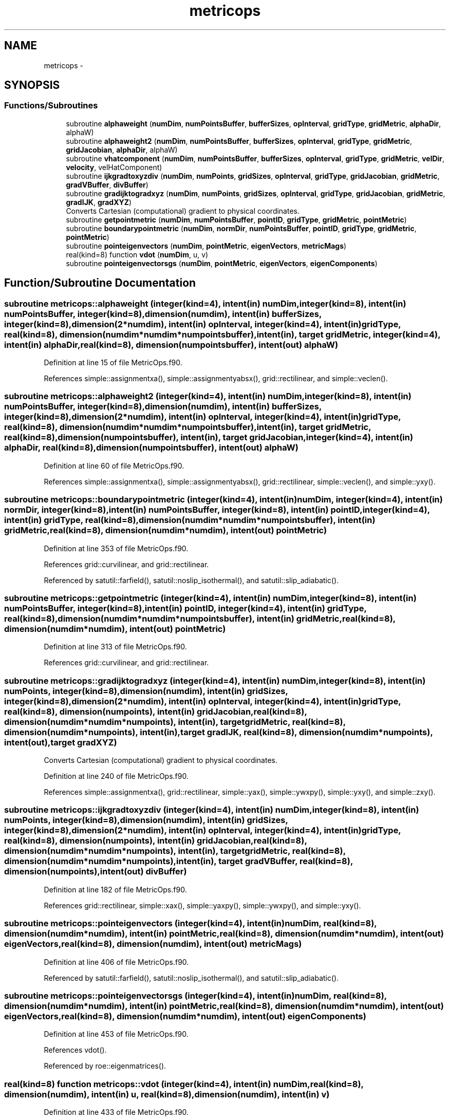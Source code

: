 .TH "metricops" 3 "Fri Apr 10 2020" "Version 1.0" "JustKernels" \" -*- nroff -*-
.ad l
.nh
.SH NAME
metricops \- 
.SH SYNOPSIS
.br
.PP
.SS "Functions/Subroutines"

.in +1c
.ti -1c
.RI "subroutine \fBalphaweight\fP (\fBnumDim\fP, \fBnumPointsBuffer\fP, \fBbufferSizes\fP, \fBopInterval\fP, \fBgridType\fP, \fBgridMetric\fP, \fBalphaDir\fP, alphaW)"
.br
.ti -1c
.RI "subroutine \fBalphaweight2\fP (\fBnumDim\fP, \fBnumPointsBuffer\fP, \fBbufferSizes\fP, \fBopInterval\fP, \fBgridType\fP, \fBgridMetric\fP, \fBgridJacobian\fP, \fBalphaDir\fP, alphaW)"
.br
.ti -1c
.RI "subroutine \fBvhatcomponent\fP (\fBnumDim\fP, \fBnumPointsBuffer\fP, \fBbufferSizes\fP, \fBopInterval\fP, \fBgridType\fP, \fBgridMetric\fP, \fBvelDir\fP, \fBvelocity\fP, velHatComponent)"
.br
.ti -1c
.RI "subroutine \fBijkgradtoxyzdiv\fP (\fBnumDim\fP, \fBnumPoints\fP, \fBgridSizes\fP, \fBopInterval\fP, \fBgridType\fP, \fBgridJacobian\fP, \fBgridMetric\fP, \fBgradVBuffer\fP, \fBdivBuffer\fP)"
.br
.ti -1c
.RI "subroutine \fBgradijktogradxyz\fP (\fBnumDim\fP, \fBnumPoints\fP, \fBgridSizes\fP, \fBopInterval\fP, \fBgridType\fP, \fBgridJacobian\fP, \fBgridMetric\fP, \fBgradIJK\fP, \fBgradXYZ\fP)"
.br
.RI "Converts Cartesian (computational) gradient to physical coordinates\&. "
.ti -1c
.RI "subroutine \fBgetpointmetric\fP (\fBnumDim\fP, \fBnumPointsBuffer\fP, \fBpointID\fP, \fBgridType\fP, \fBgridMetric\fP, \fBpointMetric\fP)"
.br
.ti -1c
.RI "subroutine \fBboundarypointmetric\fP (\fBnumDim\fP, \fBnormDir\fP, \fBnumPointsBuffer\fP, \fBpointID\fP, \fBgridType\fP, \fBgridMetric\fP, \fBpointMetric\fP)"
.br
.ti -1c
.RI "subroutine \fBpointeigenvectors\fP (\fBnumDim\fP, \fBpointMetric\fP, \fBeigenVectors\fP, \fBmetricMags\fP)"
.br
.ti -1c
.RI "real(kind=8) function \fBvdot\fP (\fBnumDim\fP, u, v)"
.br
.ti -1c
.RI "subroutine \fBpointeigenvectorsgs\fP (\fBnumDim\fP, \fBpointMetric\fP, \fBeigenVectors\fP, \fBeigenComponents\fP)"
.br
.in -1c
.SH "Function/Subroutine Documentation"
.PP 
.SS "subroutine metricops::alphaweight (integer(kind=4), intent(in) numDim, integer(kind=8), intent(in) numPointsBuffer, integer(kind=8), dimension(numdim), intent(in) bufferSizes, integer(kind=8), dimension(2*numdim), intent(in) opInterval, integer(kind=4), intent(in) gridType, real(kind=8), dimension(numdim*numdim*numpointsbuffer), intent(in), target gridMetric, integer(kind=4), intent(in) alphaDir, real(kind=8), dimension(numpointsbuffer), intent(out) alphaW)"

.PP
Definition at line 15 of file MetricOps\&.f90\&.
.PP
References simple::assignmentxa(), simple::assignmentyabsx(), grid::rectilinear, and simple::veclen()\&.
.SS "subroutine metricops::alphaweight2 (integer(kind=4), intent(in) numDim, integer(kind=8), intent(in) numPointsBuffer, integer(kind=8), dimension(numdim), intent(in) bufferSizes, integer(kind=8), dimension(2*numdim), intent(in) opInterval, integer(kind=4), intent(in) gridType, real(kind=8), dimension(numdim*numdim*numpointsbuffer), intent(in), target gridMetric, real(kind=8), dimension(numpointsbuffer), intent(in), target gridJacobian, integer(kind=4), intent(in) alphaDir, real(kind=8), dimension(numpointsbuffer), intent(out) alphaW)"

.PP
Definition at line 60 of file MetricOps\&.f90\&.
.PP
References simple::assignmentxa(), simple::assignmentyabsx(), grid::rectilinear, simple::veclen(), and simple::yxy()\&.
.SS "subroutine metricops::boundarypointmetric (integer(kind=4), intent(in) numDim, integer(kind=4), intent(in) normDir, integer(kind=8), intent(in) numPointsBuffer, integer(kind=8), intent(in) pointID, integer(kind=4), intent(in) gridType, real(kind=8), dimension(numdim*numdim*numpointsbuffer), intent(in) gridMetric, real(kind=8), dimension(numdim*numdim), intent(out) pointMetric)"

.PP
Definition at line 353 of file MetricOps\&.f90\&.
.PP
References grid::curvilinear, and grid::rectilinear\&.
.PP
Referenced by satutil::farfield(), satutil::noslip_isothermal(), and satutil::slip_adiabatic()\&.
.SS "subroutine metricops::getpointmetric (integer(kind=4), intent(in) numDim, integer(kind=8), intent(in) numPointsBuffer, integer(kind=8), intent(in) pointID, integer(kind=4), intent(in) gridType, real(kind=8), dimension(numdim*numdim*numpointsbuffer), intent(in) gridMetric, real(kind=8), dimension(numdim*numdim), intent(out) pointMetric)"

.PP
Definition at line 313 of file MetricOps\&.f90\&.
.PP
References grid::curvilinear, and grid::rectilinear\&.
.SS "subroutine metricops::gradijktogradxyz (integer(kind=4), intent(in) numDim, integer(kind=8), intent(in) numPoints, integer(kind=8), dimension(numdim), intent(in) gridSizes, integer(kind=8), dimension(2*numdim), intent(in) opInterval, integer(kind=4), intent(in) gridType, real(kind=8), dimension(numpoints), intent(in) gridJacobian, real(kind=8), dimension(numdim*numdim*numpoints), intent(in), target gridMetric, real(kind=8), dimension(numdim*numpoints), intent(in), target gradIJK, real(kind=8), dimension(numdim*numpoints), intent(out), target gradXYZ)"

.PP
Converts Cartesian (computational) gradient to physical coordinates\&. 
.PP
Definition at line 240 of file MetricOps\&.f90\&.
.PP
References simple::assignmentxa(), grid::rectilinear, simple::yax(), simple::ywxpy(), simple::yxy(), and simple::zxy()\&.
.SS "subroutine metricops::ijkgradtoxyzdiv (integer(kind=4), intent(in) numDim, integer(kind=8), intent(in) numPoints, integer(kind=8), dimension(numdim), intent(in) gridSizes, integer(kind=8), dimension(2*numdim), intent(in) opInterval, integer(kind=4), intent(in) gridType, real(kind=8), dimension(numpoints), intent(in) gridJacobian, real(kind=8), dimension(numdim*numdim*numpoints), intent(in), target gridMetric, real(kind=8), dimension(numdim*numdim*numpoints), intent(in), target gradVBuffer, real(kind=8), dimension(numpoints), intent(out) divBuffer)"

.PP
Definition at line 182 of file MetricOps\&.f90\&.
.PP
References grid::rectilinear, simple::xax(), simple::yaxpy(), simple::ywxpy(), and simple::yxy()\&.
.SS "subroutine metricops::pointeigenvectors (integer(kind=4), intent(in) numDim, real(kind=8), dimension(numdim*numdim), intent(in) pointMetric, real(kind=8), dimension(numdim*numdim), intent(out) eigenVectors, real(kind=8), dimension(numdim), intent(out) metricMags)"

.PP
Definition at line 406 of file MetricOps\&.f90\&.
.PP
Referenced by satutil::farfield(), satutil::noslip_isothermal(), and satutil::slip_adiabatic()\&.
.SS "subroutine metricops::pointeigenvectorsgs (integer(kind=4), intent(in) numDim, real(kind=8), dimension(numdim*numdim), intent(in) pointMetric, real(kind=8), dimension(numdim*numdim), intent(out) eigenVectors, real(kind=8), dimension(numdim*numdim), intent(out) eigenComponents)"

.PP
Definition at line 453 of file MetricOps\&.f90\&.
.PP
References vdot()\&.
.PP
Referenced by roe::eigenmatrices()\&.
.SS "real(kind=8) function metricops::vdot (integer(kind=4), intent(in) numDim, real(kind=8), dimension(numdim), intent(in) u, real(kind=8), dimension(numdim), intent(in) v)"

.PP
Definition at line 433 of file MetricOps\&.f90\&.
.PP
Referenced by pointeigenvectorsgs()\&.
.SS "subroutine metricops::vhatcomponent (integer(kind=4), intent(in) numDim, integer(kind=8), intent(in) numPointsBuffer, integer(kind=8), dimension(numdim), intent(in) bufferSizes, integer(kind=8), dimension(2*numdim), intent(in) opInterval, integer(kind=4), intent(in) gridType, real(kind=8), dimension(numdim*numdim*numpointsbuffer), intent(in), target gridMetric, integer(kind=4), intent(in) velDir, real(kind=8), dimension(numdim*numpointsbuffer), intent(in), target velocity, real(kind=8), dimension(numpointsbuffer), intent(out) velHatComponent)"

.PP
Definition at line 112 of file MetricOps\&.f90\&.
.PP
References grid::rectilinear, simple::yax(), simple::zxdoty(), and simple::zxy()\&.
.SH "Author"
.PP 
Generated automatically by Doxygen for JustKernels from the source code\&.
